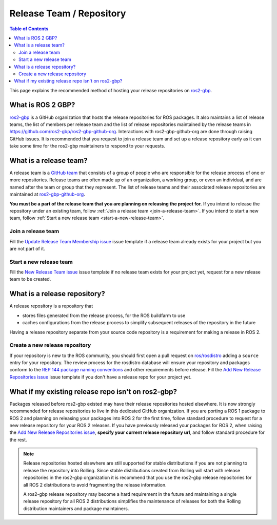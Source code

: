 Release Team / Repository
=========================

.. contents:: Table of Contents
   :depth: 2
   :local:

This page explains the recommended method of hosting your release repositories on `ros2-gbp <https://github.com/ros2-gbp>`_.

What is ROS 2 GBP?
------------------

`ros2-gbp <https://github.com/ros2-gbp>`_ is a GitHub organization that hosts the release repositories for ROS packages.
It also maintains a list of release teams, the list of members per release team and the list of release repositories maintained by the release teams in https://github.com/ros2-gbp/ros2-gbp-github-org.
Interactions with ros2-gbp-github-org are done through raising GitHub issues.
It is recommended that you request to join a release team and set up a release repository early as it can take some time for the ros2-gbp maintainers to respond to your requests.

.. _what-is-a-release-team:

What is a release team?
-----------------------

A release team is a `GitHub team <https://docs.github.com/en/organizations/organizing-members-into-teams/about-teams>`_ that consists of a group of people who are responsible for the release process of one or more repositories.
Release teams are often made up of an organization, a working group, or even an individual, and are named after the team or group that they represent.
The list of release teams and their associated release repositories are maintained at `ros2-gbp-github-org <https://github.com/ros2-gbp/ros2-gbp-github-org>`_.

**You must be a part of the release team that you are planning on releasing the project for.**
If you intend to release the repository under an existing team, follow :ref:`Join a release team <join-a-release-team>`.
If you intend to start a new team, follow :ref:`Start a new release team <start-a-new-release-team>`.

.. _join-a-release-team:

Join a release team
^^^^^^^^^^^^^^^^^^^

Fill the `Update Release Team Membership issue <https://github.com/ros2-gbp/ros2-gbp-github-org/issues/new?assignees=&labels=&template=update_release_team_membership.md&title=Update+release+team+membership>`_ issue template
if a release team already exists for your project but you are not part of it.

.. _start-a-new-release-team:

Start a new release team
^^^^^^^^^^^^^^^^^^^^^^^^

Fill the `New Release Team issue <https://github.com/ros2-gbp/ros2-gbp-github-org/issues/new?assignees=&labels=&template=new_release_team.md&title=Add+release+team>`_ issue template
if no release team exists for your project yet, request for a new release team to be created.

.. _what-is-a-release-repository:

What is a release repository?
-----------------------------

A release repository is a repository that

* stores files generated from the release process, for the ROS buildfarm to use
* caches configurations from the release process to simplify subsequent releases of the repository in the future

Having a release repository separate from your source code repository is a requirement for making a release in ROS 2.

.. _create-a-new-release-repository:

Create a new release repository
^^^^^^^^^^^^^^^^^^^^^^^^^^^^^^^

If your repository is new to the ROS community, you should first open a pull request on `ros/rosdistro <https://github.com/ros/rosdistro>`_ adding a ``source`` entry for your repository.
The review process for the rosdistro database will ensure your repository and packages conform to the `REP 144 package naming conventions <https://www.ros.org/reps/rep-0144.html>`_ and other requirements before release.
Fill the `Add New Release Repositories issue <https://github.com/ros2-gbp/ros2-gbp-github-org/issues/new?assignees=&labels=&template=new_release_repository.md&title=Add+new+release+repositories>`_ issue template
if you don't have a release repo for your project yet.

What if my existing release repo isn't on ros2-gbp?
---------------------------------------------------

Packages released before ros2-gbp existed may have their release repositories hosted elsewhere.
It is now strongly recommended for release repositories to live in this dedicated GitHub organization.
If you are porting a ROS 1 package to ROS 2 and planning on releasing your packages into ROS 2 for the first time, follow standard procedure to request for a new release repository for your ROS 2 releases.
If you have previously released your packages for ROS 2, when raising the `Add New Release Repositories issue <https://github.com/ros2-gbp/ros2-gbp-github-org/issues/new?assignees=&labels=&template=new_release_repository.md&title=Add+new+release+repositories>`_, **specify your current release repository url**, and follow standard procedure for the rest.

.. note::

   Release repositories hosted elsewhere are still supported for stable distributions if you are not planning to release the repository into Rolling.
   Since stable distributions created from Rolling will start with release repositories in the ros2-gbp organization it is recommend that you use the ros2-gbp release repositories for all ROS 2 distributions to avoid fragmenting the release information.

   A ros2-gbp release repository may become a hard requirement in the future and maintaining a single release repository for all ROS 2 distributions simplifies the maintenance of releases for both the Rolling distribution maintainers and package maintainers.
